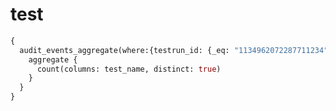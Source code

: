 * test
#+BEGIN_SRC graphql
{
  audit_events_aggregate(where:{testrun_id: {_eq: "1134962072287711234"}}) {
    aggregate {
      count(columns: test_name, distinct: true)
    }
  }
}
#+END_SRC

